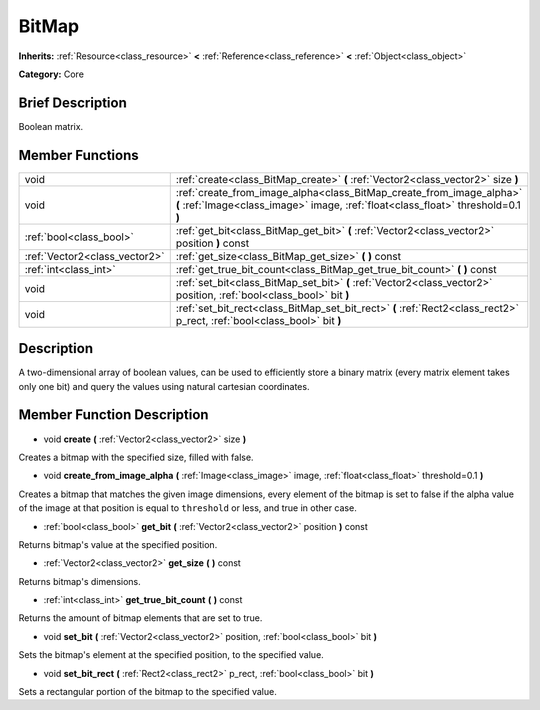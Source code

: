 .. Generated automatically by doc/tools/makerst.py in Godot's source tree.
.. DO NOT EDIT THIS FILE, but the BitMap.xml source instead.
.. The source is found in doc/classes or modules/<name>/doc_classes.

.. _class_BitMap:

BitMap
======

**Inherits:** :ref:`Resource<class_resource>` **<** :ref:`Reference<class_reference>` **<** :ref:`Object<class_object>`

**Category:** Core

Brief Description
-----------------

Boolean matrix.

Member Functions
----------------

+--------------------------------+-----------------------------------------------------------------------------------------------------------------------------------------------------------+
| void                           | :ref:`create<class_BitMap_create>` **(** :ref:`Vector2<class_vector2>` size **)**                                                                         |
+--------------------------------+-----------------------------------------------------------------------------------------------------------------------------------------------------------+
| void                           | :ref:`create_from_image_alpha<class_BitMap_create_from_image_alpha>` **(** :ref:`Image<class_image>` image, :ref:`float<class_float>` threshold=0.1 **)** |
+--------------------------------+-----------------------------------------------------------------------------------------------------------------------------------------------------------+
| :ref:`bool<class_bool>`        | :ref:`get_bit<class_BitMap_get_bit>` **(** :ref:`Vector2<class_vector2>` position **)** const                                                             |
+--------------------------------+-----------------------------------------------------------------------------------------------------------------------------------------------------------+
| :ref:`Vector2<class_vector2>`  | :ref:`get_size<class_BitMap_get_size>` **(** **)** const                                                                                                  |
+--------------------------------+-----------------------------------------------------------------------------------------------------------------------------------------------------------+
| :ref:`int<class_int>`          | :ref:`get_true_bit_count<class_BitMap_get_true_bit_count>` **(** **)** const                                                                              |
+--------------------------------+-----------------------------------------------------------------------------------------------------------------------------------------------------------+
| void                           | :ref:`set_bit<class_BitMap_set_bit>` **(** :ref:`Vector2<class_vector2>` position, :ref:`bool<class_bool>` bit **)**                                      |
+--------------------------------+-----------------------------------------------------------------------------------------------------------------------------------------------------------+
| void                           | :ref:`set_bit_rect<class_BitMap_set_bit_rect>` **(** :ref:`Rect2<class_rect2>` p_rect, :ref:`bool<class_bool>` bit **)**                                  |
+--------------------------------+-----------------------------------------------------------------------------------------------------------------------------------------------------------+

Description
-----------

A two-dimensional array of boolean values, can be used to efficiently store a binary matrix (every matrix element takes only one bit) and query the values using natural cartesian coordinates.

Member Function Description
---------------------------

.. _class_BitMap_create:

- void **create** **(** :ref:`Vector2<class_vector2>` size **)**

Creates a bitmap with the specified size, filled with false.

.. _class_BitMap_create_from_image_alpha:

- void **create_from_image_alpha** **(** :ref:`Image<class_image>` image, :ref:`float<class_float>` threshold=0.1 **)**

Creates a bitmap that matches the given image dimensions, every element of the bitmap is set to false if the alpha value of the image at that position is equal to ``threshold`` or less, and true in other case.

.. _class_BitMap_get_bit:

- :ref:`bool<class_bool>` **get_bit** **(** :ref:`Vector2<class_vector2>` position **)** const

Returns bitmap's value at the specified position.

.. _class_BitMap_get_size:

- :ref:`Vector2<class_vector2>` **get_size** **(** **)** const

Returns bitmap's dimensions.

.. _class_BitMap_get_true_bit_count:

- :ref:`int<class_int>` **get_true_bit_count** **(** **)** const

Returns the amount of bitmap elements that are set to true.

.. _class_BitMap_set_bit:

- void **set_bit** **(** :ref:`Vector2<class_vector2>` position, :ref:`bool<class_bool>` bit **)**

Sets the bitmap's element at the specified position, to the specified value.

.. _class_BitMap_set_bit_rect:

- void **set_bit_rect** **(** :ref:`Rect2<class_rect2>` p_rect, :ref:`bool<class_bool>` bit **)**

Sets a rectangular portion of the bitmap to the specified value.


